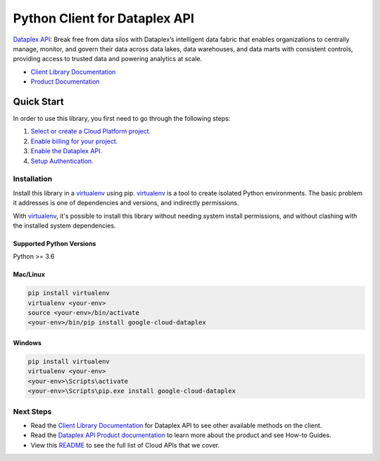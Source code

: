 Python Client for Dataplex API
==============================

|preview| |pypi| |versions|

`Dataplex API`_: Break free from data silos with Dataplex’s intelligent data fabric
that enables organizations to centrally manage, monitor, and govern their data across
data lakes, data warehouses, and data marts with consistent controls, providing access
to trusted data and powering analytics at scale.

- `Client Library Documentation`_
- `Product Documentation`_

.. |preview| image:: https://img.shields.io/badge/support-preview-orange.svg
   :target: https://github.com/googleapis/google-cloud-python/blob/main/README.rst#beta-support
.. |pypi| image:: https://img.shields.io/pypi/v/google-cloud-dataplex.svg
   :target: https://pypi.org/project/google-cloud-dataplex/
.. |versions| image:: https://img.shields.io/pypi/pyversions/google-cloud-dataplex.svg
   :target: https://pypi.org/project/google-cloud-dataplex/
.. _Dataplex API: https://cloud.google.com/dataplex
.. _Client Library Documentation: https://cloud.google.com/python/docs/reference/dataplex/latest
.. _Product Documentation:  https://cloud.google.com/dataplex/docs

Quick Start
-----------

In order to use this library, you first need to go through the following steps:

1. `Select or create a Cloud Platform project.`_
2. `Enable billing for your project.`_
3. `Enable the Dataplex API.`_
4. `Setup Authentication.`_

.. _Select or create a Cloud Platform project.: https://console.cloud.google.com/project
.. _Enable billing for your project.: https://cloud.google.com/billing/docs/how-to/modify-project#enable_billing_for_a_project
.. _Enable the Dataplex API.:  https://cloud.google.com/dataplex/docs
.. _Setup Authentication.: https://googleapis.dev/python/google-api-core/latest/auth.html

Installation
~~~~~~~~~~~~

Install this library in a `virtualenv`_ using pip. `virtualenv`_ is a tool to
create isolated Python environments. The basic problem it addresses is one of
dependencies and versions, and indirectly permissions.

With `virtualenv`_, it's possible to install this library without needing system
install permissions, and without clashing with the installed system
dependencies.

.. _`virtualenv`: https://virtualenv.pypa.io/en/latest/


Supported Python Versions
^^^^^^^^^^^^^^^^^^^^^^^^^
Python >= 3.6


Mac/Linux
^^^^^^^^^

.. code-block:: console

    pip install virtualenv
    virtualenv <your-env>
    source <your-env>/bin/activate
    <your-env>/bin/pip install google-cloud-dataplex


Windows
^^^^^^^

.. code-block:: console

    pip install virtualenv
    virtualenv <your-env>
    <your-env>\Scripts\activate
    <your-env>\Scripts\pip.exe install google-cloud-dataplex

Next Steps
~~~~~~~~~~

-  Read the `Client Library Documentation`_ for Dataplex API
   to see other available methods on the client.
-  Read the `Dataplex API Product documentation`_ to learn
   more about the product and see How-to Guides.
-  View this `README`_ to see the full list of Cloud
   APIs that we cover.

.. _Dataplex API Product documentation:  https://cloud.google.com/dataplex
.. _README: https://github.com/googleapis/google-cloud-python/blob/main/README.rst